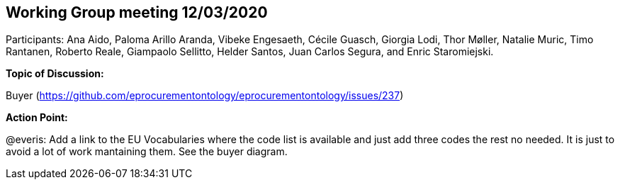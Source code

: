 == Working Group meeting 12/03/2020

Participants: Ana Aido, Paloma Arillo Aranda, Vibeke Engesaeth, Cécile Guasch, Giorgia Lodi, Thor Møller, Natalie Muric, Timo Rantanen, Roberto Reale, Giampaolo Sellitto, Helder Santos, Juan Carlos Segura, and Enric Staromiejski.

**Topic of Discussion: **

Buyer (https://github.com/eprocurementontology/eprocurementontology/issues/237)

**Action Point: **

@everis: Add a link to the EU Vocabularies where the code list is available and just add three codes the rest no needed. It is just to avoid a lot of work mantaining them. See the buyer diagram.